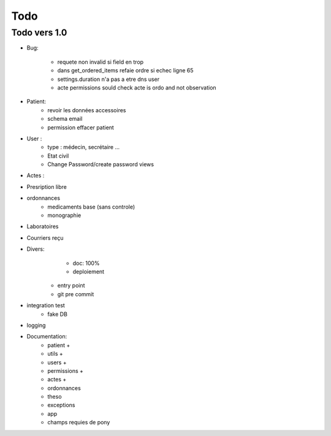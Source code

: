Todo
****

Todo vers 1.0
===============

* Bug:

    - requete non invalid si field en trop
    - dans get_ordered_items refaie ordre si echec ligne 65
    - settings.duration n'a pas a etre dns user
    - acte permissions sould check acte is ordo and not observation

* Patient:
    - revoir les données accessoires
    - schema email
    - permission effacer patient

* User :
    - type : médecin, secrétaire ...
    - Etat civil
    - Change Password/create password views

* Actes :

* Presription libre

* ordonnances
    - medicaments base (sans controle)
    - monographie

* Laboratoires
  
* Courriers reçu
  
* Divers:
	- doc: 100%
	- deploiement

    - entry point
    - git pre commit

* integration test
    - fake DB

* logging

* Documentation:
    - patient +
    - utils +
    - users +
    - permissions +
    - actes +
    - ordonnances
    - theso
    - exceptions
    - app
    - champs requies de pony

